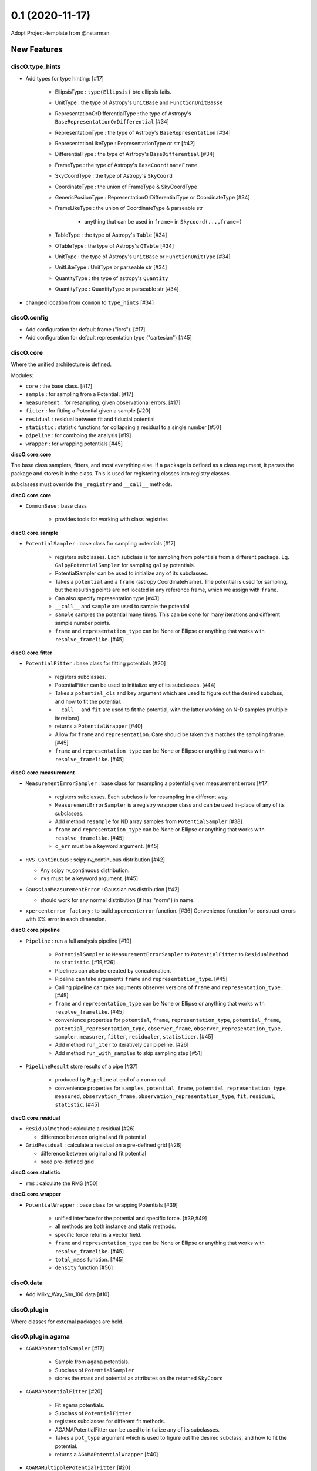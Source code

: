 ================
0.1 (2020-11-17)
================

Adopt Project-template from @nstarman

New Features
------------

discO.type_hints
^^^^^^^^^^^^^^^^

- Add types for type hinting: [#17]

    + EllipsisType : ``type(Ellipsis)`` b/c ellipsis fails.
    + UnitType : the type of Astropy's ``UnitBase`` and ``FunctionUnitBasse``
    + RepresentationOrDifferentialType : the type of Astropy's ``BaseRepresentationOrDifferential`` [#34]
    + RepresentationType : the type of Astropy's ``BaseRepresentation`` [#34]
    + RepresentationLikeType : RepresentationType or str [#42]
    + DifferentialType : the type of Astropy's ``BaseDifferential`` [#34]
    + FrameType : the type of Astropy's ``BaseCoordinateFrame``
    + SkyCoordType : the type of Astropy's ``SkyCoord``
    + CoordinateType : the union of FrameType & SkyCoordType
    + GenericPosiionType : RepresentationOrDifferentialType or CoordinateType [#34]
    + FrameLikeType : the union of CoordinateType & parseable str

        * anything that can be used in ``frame=`` in  ``Skycoord(...,frame=)``
    + TableType : the type of Astropy's ``Table`` [#34]
    + QTableType : the type of Astropy's ``QTable`` [#34]
    + UnitType : the type of Astropy's ``UnitBase`` or ``FunctionUnitType`` [#34]
    + UnitLikeType : UnitType or parseable str [#34]
    + QuantityType : the type of astropy's ``Quantity``
    + QuantityType : QuantityType or parseable str [#34]

- changed location from ``common`` to ``type_hints`` [#34]

discO.config
^^^^^^^^^^^^

- Add configuration for default frame ("icrs"). [#17]
- Add configuration for default representation type ("cartesian") [#45]


discO.core
^^^^^^^^^^

Where the unified architecture is defined.

Modules:

- ``core`` : the base class. [#17]
- ``sample`` : for sampling from a Potential. [#17]
- ``measurement`` : for resampling, given observational errors. [#17]
- ``fitter`` : for fitting a Potential given a sample [#20]
- ``residual`` : residual between fit and fiducial potential
- ``statistic`` : statistic functions for collapsing a residual to a single number [#50]
- ``pipeline`` : for comboing the analysis [#19]
- ``wrapper`` : for wrapping potentials [#45]


**discO.core.core**

The base class samplers, fitters, and most everything else.
If a ``package`` is defined as a class argument, it parses the package and
stores it in the class. This is used for registering classes into registry
classes.

subclasses must override the ``_registry`` and ``__call__`` methods.

**discO.core.core**

- ``CommonBase`` : base class

    + provides tools for working with class registries


**discO.core.sample**

- ``PotentialSampler`` : base class for sampling potentials [#17]

    + registers subclasses. Each subclass is for sampling from potentials from
      a different package. Eg. ``GalpyPotentialSampler`` for sampling
      ``galpy`` potentials.
    + PotentialSampler can be used to initialize any of its subclasses.
    + Takes a ``potential`` and a ``frame`` (astropy CoordinateFrame). The
      potential is used for sampling, but the resulting points are not located
      in any reference frame, which we assign with ``frame``.
    + Can also specify representation type [#43]
    + ``__call__`` and ``sample`` are used to sample the potential
    + ``sample`` samples the potential many times. This
      can be done for many iterations and different sample number points.
    + ``frame`` and ``representation_type`` can be None or Ellipse or anything
      that works with ``resolve_framelike``. [#45]


**discO.core.fitter**

- ``PotentialFitter`` : base class for fitting potentials [#20]

    + registers subclasses.
    + PotentialFitter can be used to initialize any of its subclasses. [#44]
    + Takes a ``potential_cls`` and ``key`` argument which are used to figure
      out the desired subclass, and how to fit the potential.
    + ``__call__`` and ``fit`` are used to fit the potential, with the latter
      working on N-D samples (multiple iterations).
    + returns a ``PotentialWrapper`` [#40]
    + Allow for ``frame`` and ``representation``. Care should be taken this
      matches the sampling frame. [#45]
    + ``frame`` and ``representation_type`` can be None or Ellipse or anything
      that works with ``resolve_framelike``. [#45]


**discO.core.measurement**

- ``MeasurementErrorSampler`` : base class for resampling a potential given
  measurement errors [#17]

    + registers subclasses. Each subclass is for resampling in a different
      way.
    + ``MeasurementErrorSampler`` is a registry wrapper class and can be used
      in-place of any of its subclasses.
    + Add method ``resample`` for ND array samples from ``PotentialSampler`` [#38]
    + ``frame`` and ``representation_type`` can be None or Ellipse or anything
      that works with ``resolve_framelike``. [#45]
    + ``c_err`` must be a keyword argument. [#45]

- ``RVS_Continuous`` : scipy rv_continuous distribution [#42]

  + Any scipy rv_continuous distribution.
  + ``rvs`` must be a keyword argument. [#45]

- ``GaussianMeasurementError`` : Gaussian rvs distribution [#42]

  + should work for any normal distribution (if has "norm") in name.

- ``xpercenterror_factory`` : to build ``xpercenterror`` function. [#36]
  Convenience function for construct errors with X% error in each dimension.


**discO.core.pipeline**

- ``Pipeline`` : run a full analysis pipeline [#19]

    + ``PotentialSampler`` to ``MeasurementErrorSampler`` to
      ``PotentialFitter`` to ``ResidualMethod`` to ``statistic``. [#19,#26]
    + Pipelines can also be created by concatenation.
    + Pipeline can take arguments ``frame`` and ``representation_type``. [#45]
    + Calling pipeline can take arguments observer versions of ``frame`` and
      ``representation_type``. [#45]
    + ``frame`` and ``representation_type`` can be None or Ellipse or anything
      that works with ``resolve_framelike``. [#45]
    + convenience properties for ``potential``, ``frame``,
      ``representation_type``, ``potential_frame``,
      ``potential_representation_type``, ``observer_frame``,
      ``observer_representation_type``, ``sampler``, ``measurer``, ``fitter``,
      ``residualer``, ``statisticer``. [#45]
    + Add method ``run_iter`` to iteratively call pipeline. [#26]
    + Add method ``run_with_samples`` to skip sampling step [#51]

- ``PipelineResult`` store results of a pipe [#37]

    + produced by ``Pipeline`` at end of a ``run`` or call.
    + convenience properties for ``samples``, ``potential_frame``,
      ``potential_representation_type``, ``measured``, ``observation_frame``,
      ``observation_representation_type``, ``fit``, ``residual``,
      ``statistic``. [#45]


**discO.core.residual**

- ``ResidualMethod`` : calculate a residual [#26]

  + difference between original and fit potential

- ``GridResidual`` : calculate a residual on a pre-defined grid [#26]

  + difference between original and fit potential
  + need pre-defined grid


**discO.core.statistic**

- ``rms`` : calculate the RMS [#50]


**discO.core.wrapper**

- ``PotentialWrapper`` : base class for wrapping Potentials [#39]

    + unified interface for the potential and specific force.  [#39,#49]
    + all methods are both instance and static methods.
    + specific force returns a vector field.
    + ``frame`` and ``representation_type`` can be None or Ellipse or anything
      that works with ``resolve_framelike``. [#45]
    + ``total_mass`` function. [#45]
    + ``density`` function [#56]


discO.data
^^^^^^^^^^

- Add Milky_Way_Sim_100 data [#10]


discO.plugin
^^^^^^^^^^^^

Where classes for external packages are held.


discO.plugin.agama
^^^^^^^^^^^^^^^^^^

- ``AGAMAPotentialSampler`` [#17]

    + Sample from ``agama`` potentials.
    + Subclass of ``PotentialSampler``
    + stores the mass and potential as attributes on the returned ``SkyCoord``

- ``AGAMAPotentialFitter`` [#20]

    + Fit ``agama`` potentials.
    + Subclass of ``PotentialFitter``
    + registers subclasses for different fit methods.
    + AGAMAPotentialFitter can be used to initialize any of its subclasses.
    + Takes a ``pot_type`` argument which is used to figure
      out the desired subclass, and how to fit the potential.
    + returns a ``AGAMAPotentialWrapper`` [#40]

- ``AGAMAMultipolePotentialFitter`` [#20]

    + Fit ``agama`` potentials with a multipole
    + Subclass of ``AGAMAPotentialFitter``

- ``AGAMAPotentialWrapper`` : for wrapping Potentials [#39]

    + unified interface for the specific potential and specific force.
    + all methods are both instance and static methods.
    + specific force returns a vector field.
    + ``total_mass`` function. [#45]


discO.plugin.galpy
^^^^^^^^^^^^^^^^^^

- ``GalpyPotentialSampler`` [#17]

    + Sample from ``galpy`` potentials with a corresponding distribution function.
    + stores the mass and potential as attributes on the returned ``SkyCoord``

- ``GalpyPotentialWrapper`` : for wrapping Potentials [#39]

    + unified interface for the specific potential and specific force.
    + all methods are both instance and static methods.
    + specific force returns a vector field.
    + ``total_mass`` function. [#45]

- ``GalpySCFPotentialFitter`` : for fitting an SCF to particles [#41]

    + fit galpy SCF potential
    + returns a ``GalpyPotentialWrapper`` with the specified frame.

discO.utils
^^^^^^^^^^^

- ``resolve_framelike`` [#17]

    + Determine the frame and return a blank instance for anything that can be
      used in ``frame=`` in  ``Skycoord(...,frame=)``.
    + Ellipsis resolves to the configured default frame ("icrs"). [#45]
    + None becomes ``UnFrame()`` [#45]

- ``resolve_representationlike`` [#42]

    + Determine the representation type given a class, instance, or string name.
    + Ellipsis uses default representation type ("cartesian") [#45]

- ``UnFrame`` : unconnected generic coordinate frame [#43]

  + For use when no reference frame is specified.

- vector fields [#35]

    For transforming vector fields between coordinate systems (eg Cartesian to spherical).
    Built on top of Astropy's Representation machinery.

- ``NumpyRNGContext`` : astropy's, extended to ``RandomState`` s [#43]


API Changes
-----------

N/A


Bug Fixes
---------

N/A


Docs
----

- Added glossary [#17]

    + 'frame-like'
    + 'coord-like'
    + 'coord scalar' and 'coord-like scalar'
    + 'coord array' and 'coord-like array'


Other Changes and Additions
---------------------------

- Alphabetize name in credits [#8]

- PR Template [#5]

    + Updated [#11]

- Use GitHub for CI [#12]

    + On tag [#17]

- Dependabot yml [#13]

- Issues Templates [#14]

- Update from project template [#18]

- Add ``.mailmap`` [#17]


Actions
^^^^^^^

- PR labeler [#18]

- Pre-commit [#18]

    - `isort <https://pypi.org/project/isort/>`_
    - `black <https://pypi.org/project/black/>`_
    - `flake8 <https://pypi.org/project/flake8/>`_
    - many others from `precommit <https://pre-commit.com/hooks.html>`__ [#17]
